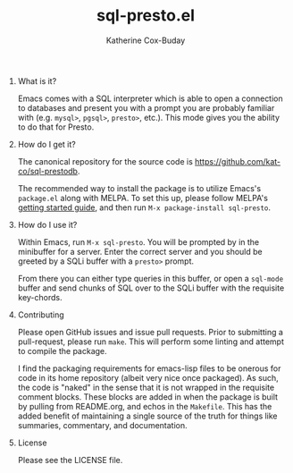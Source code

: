 #+TITLE: sql-presto.el
#+AUTHOR: Katherine Cox-Buday
#+OPTIONS: num:nil
#+OPTIONS: H:0

* What is it?

Emacs comes with a SQL interpreter which is able to open a connection to databases and present you with a prompt you are probably familiar with (e.g. =mysql>=, =pgsql>=, =presto>=, etc.). This mode gives you the ability to do that for Presto.

* How do I get it?

The canonical repository for the source code is https://github.com/kat-co/sql-prestodb.

The recommended way to install the package is to utilize Emacs's =package.el= along with MELPA. To set this up, please follow MELPA's [[https://melpa.org/#/getting-started][getting started guide]], and then run =M-x package-install sql-presto=.

* How do I use it?

Within Emacs, run =M-x sql-presto=. You will be prompted by in the minibuffer for a server. Enter the correct server and you should be greeted by a SQLi buffer with a =presto>= prompt.

From there you can either type queries in this buffer, or open a =sql-mode= buffer and send chunks of SQL over to the SQLi buffer with the requisite key-chords.

* Contributing

Please open GitHub issues and issue pull requests. Prior to submitting a pull-request, please run =make=. This will perform some linting and attempt to compile the package.

I find the packaging requirements for emacs-lisp files to be onerous for code in its home repository (albeit very nice once packaged). As such, the code is "naked" in the sense that it is not wrapped in the requisite comment blocks. These blocks are added in when the package is built by pulling from README.org, and echos in the =Makefile=. This has the added benefit of maintaining a single source of the truth for things like summaries, commentary, and documentation.

* License

Please see the LICENSE file.
